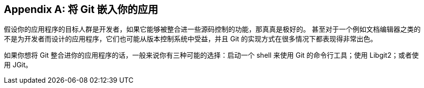 [appendix]
== 将 Git 嵌入你的应用

假设你的应用程序的目标人群是开发者，如果它能够被整合进一些源码控制的功能，那真真是极好的。
甚至对于一个例如文档编辑器之类的不是为开发者而设计的应用程序，它们也可能从版本控制系统中受益，并且 Git 的实现方式在很多情况下都表现得非常出色。

如果你想将 Git 整合进你的应用程序的话，一般来说你有三种可能的选择：启动一个 shell 来使用 Git 的命令行工具；使用 Libgit2；或者使用 JGit。

